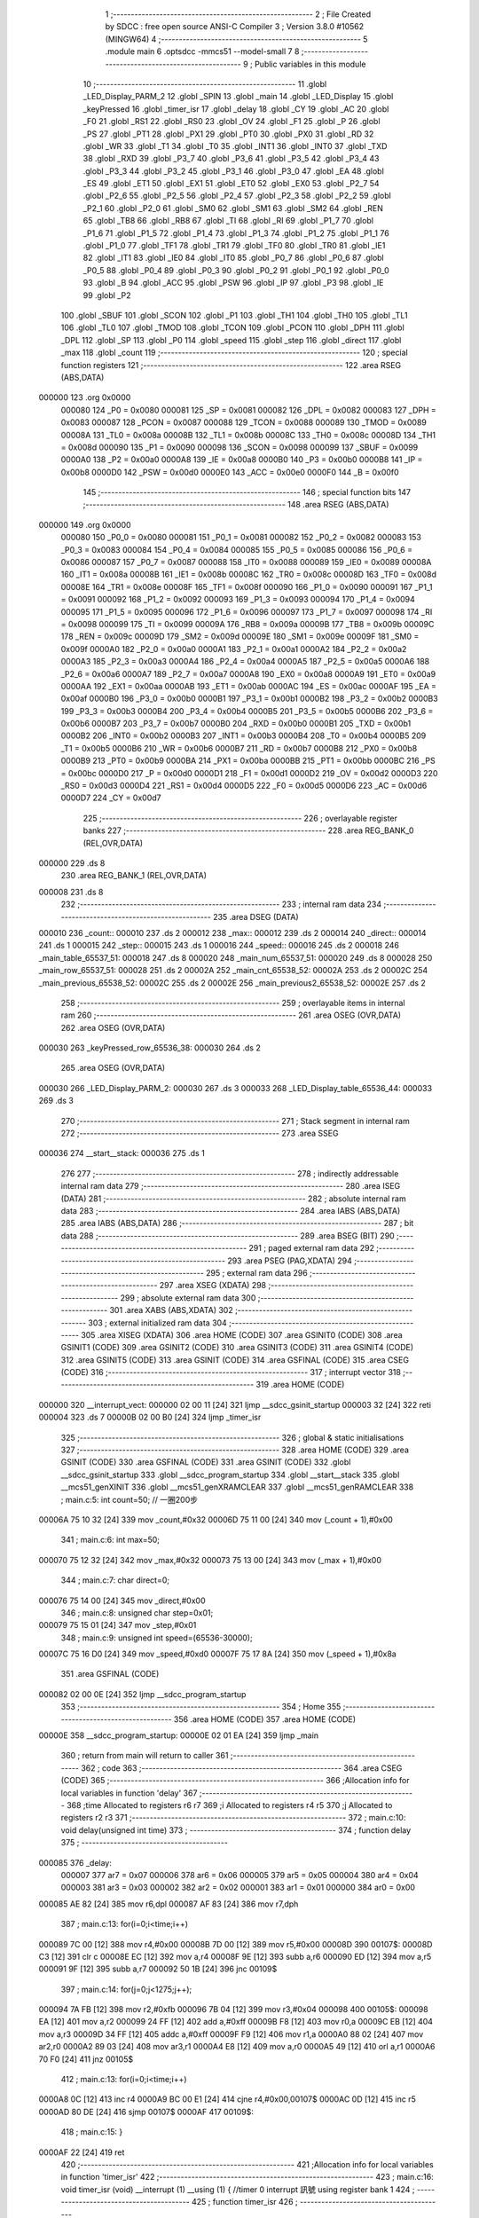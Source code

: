                                       1 ;--------------------------------------------------------
                                      2 ; File Created by SDCC : free open source ANSI-C Compiler
                                      3 ; Version 3.8.0 #10562 (MINGW64)
                                      4 ;--------------------------------------------------------
                                      5 	.module main
                                      6 	.optsdcc -mmcs51 --model-small
                                      7 	
                                      8 ;--------------------------------------------------------
                                      9 ; Public variables in this module
                                     10 ;--------------------------------------------------------
                                     11 	.globl _LED_Display_PARM_2
                                     12 	.globl _SPIN
                                     13 	.globl _main
                                     14 	.globl _LED_Display
                                     15 	.globl _keyPressed
                                     16 	.globl _timer_isr
                                     17 	.globl _delay
                                     18 	.globl _CY
                                     19 	.globl _AC
                                     20 	.globl _F0
                                     21 	.globl _RS1
                                     22 	.globl _RS0
                                     23 	.globl _OV
                                     24 	.globl _F1
                                     25 	.globl _P
                                     26 	.globl _PS
                                     27 	.globl _PT1
                                     28 	.globl _PX1
                                     29 	.globl _PT0
                                     30 	.globl _PX0
                                     31 	.globl _RD
                                     32 	.globl _WR
                                     33 	.globl _T1
                                     34 	.globl _T0
                                     35 	.globl _INT1
                                     36 	.globl _INT0
                                     37 	.globl _TXD
                                     38 	.globl _RXD
                                     39 	.globl _P3_7
                                     40 	.globl _P3_6
                                     41 	.globl _P3_5
                                     42 	.globl _P3_4
                                     43 	.globl _P3_3
                                     44 	.globl _P3_2
                                     45 	.globl _P3_1
                                     46 	.globl _P3_0
                                     47 	.globl _EA
                                     48 	.globl _ES
                                     49 	.globl _ET1
                                     50 	.globl _EX1
                                     51 	.globl _ET0
                                     52 	.globl _EX0
                                     53 	.globl _P2_7
                                     54 	.globl _P2_6
                                     55 	.globl _P2_5
                                     56 	.globl _P2_4
                                     57 	.globl _P2_3
                                     58 	.globl _P2_2
                                     59 	.globl _P2_1
                                     60 	.globl _P2_0
                                     61 	.globl _SM0
                                     62 	.globl _SM1
                                     63 	.globl _SM2
                                     64 	.globl _REN
                                     65 	.globl _TB8
                                     66 	.globl _RB8
                                     67 	.globl _TI
                                     68 	.globl _RI
                                     69 	.globl _P1_7
                                     70 	.globl _P1_6
                                     71 	.globl _P1_5
                                     72 	.globl _P1_4
                                     73 	.globl _P1_3
                                     74 	.globl _P1_2
                                     75 	.globl _P1_1
                                     76 	.globl _P1_0
                                     77 	.globl _TF1
                                     78 	.globl _TR1
                                     79 	.globl _TF0
                                     80 	.globl _TR0
                                     81 	.globl _IE1
                                     82 	.globl _IT1
                                     83 	.globl _IE0
                                     84 	.globl _IT0
                                     85 	.globl _P0_7
                                     86 	.globl _P0_6
                                     87 	.globl _P0_5
                                     88 	.globl _P0_4
                                     89 	.globl _P0_3
                                     90 	.globl _P0_2
                                     91 	.globl _P0_1
                                     92 	.globl _P0_0
                                     93 	.globl _B
                                     94 	.globl _ACC
                                     95 	.globl _PSW
                                     96 	.globl _IP
                                     97 	.globl _P3
                                     98 	.globl _IE
                                     99 	.globl _P2
                                    100 	.globl _SBUF
                                    101 	.globl _SCON
                                    102 	.globl _P1
                                    103 	.globl _TH1
                                    104 	.globl _TH0
                                    105 	.globl _TL1
                                    106 	.globl _TL0
                                    107 	.globl _TMOD
                                    108 	.globl _TCON
                                    109 	.globl _PCON
                                    110 	.globl _DPH
                                    111 	.globl _DPL
                                    112 	.globl _SP
                                    113 	.globl _P0
                                    114 	.globl _speed
                                    115 	.globl _step
                                    116 	.globl _direct
                                    117 	.globl _max
                                    118 	.globl _count
                                    119 ;--------------------------------------------------------
                                    120 ; special function registers
                                    121 ;--------------------------------------------------------
                                    122 	.area RSEG    (ABS,DATA)
      000000                        123 	.org 0x0000
                           000080   124 _P0	=	0x0080
                           000081   125 _SP	=	0x0081
                           000082   126 _DPL	=	0x0082
                           000083   127 _DPH	=	0x0083
                           000087   128 _PCON	=	0x0087
                           000088   129 _TCON	=	0x0088
                           000089   130 _TMOD	=	0x0089
                           00008A   131 _TL0	=	0x008a
                           00008B   132 _TL1	=	0x008b
                           00008C   133 _TH0	=	0x008c
                           00008D   134 _TH1	=	0x008d
                           000090   135 _P1	=	0x0090
                           000098   136 _SCON	=	0x0098
                           000099   137 _SBUF	=	0x0099
                           0000A0   138 _P2	=	0x00a0
                           0000A8   139 _IE	=	0x00a8
                           0000B0   140 _P3	=	0x00b0
                           0000B8   141 _IP	=	0x00b8
                           0000D0   142 _PSW	=	0x00d0
                           0000E0   143 _ACC	=	0x00e0
                           0000F0   144 _B	=	0x00f0
                                    145 ;--------------------------------------------------------
                                    146 ; special function bits
                                    147 ;--------------------------------------------------------
                                    148 	.area RSEG    (ABS,DATA)
      000000                        149 	.org 0x0000
                           000080   150 _P0_0	=	0x0080
                           000081   151 _P0_1	=	0x0081
                           000082   152 _P0_2	=	0x0082
                           000083   153 _P0_3	=	0x0083
                           000084   154 _P0_4	=	0x0084
                           000085   155 _P0_5	=	0x0085
                           000086   156 _P0_6	=	0x0086
                           000087   157 _P0_7	=	0x0087
                           000088   158 _IT0	=	0x0088
                           000089   159 _IE0	=	0x0089
                           00008A   160 _IT1	=	0x008a
                           00008B   161 _IE1	=	0x008b
                           00008C   162 _TR0	=	0x008c
                           00008D   163 _TF0	=	0x008d
                           00008E   164 _TR1	=	0x008e
                           00008F   165 _TF1	=	0x008f
                           000090   166 _P1_0	=	0x0090
                           000091   167 _P1_1	=	0x0091
                           000092   168 _P1_2	=	0x0092
                           000093   169 _P1_3	=	0x0093
                           000094   170 _P1_4	=	0x0094
                           000095   171 _P1_5	=	0x0095
                           000096   172 _P1_6	=	0x0096
                           000097   173 _P1_7	=	0x0097
                           000098   174 _RI	=	0x0098
                           000099   175 _TI	=	0x0099
                           00009A   176 _RB8	=	0x009a
                           00009B   177 _TB8	=	0x009b
                           00009C   178 _REN	=	0x009c
                           00009D   179 _SM2	=	0x009d
                           00009E   180 _SM1	=	0x009e
                           00009F   181 _SM0	=	0x009f
                           0000A0   182 _P2_0	=	0x00a0
                           0000A1   183 _P2_1	=	0x00a1
                           0000A2   184 _P2_2	=	0x00a2
                           0000A3   185 _P2_3	=	0x00a3
                           0000A4   186 _P2_4	=	0x00a4
                           0000A5   187 _P2_5	=	0x00a5
                           0000A6   188 _P2_6	=	0x00a6
                           0000A7   189 _P2_7	=	0x00a7
                           0000A8   190 _EX0	=	0x00a8
                           0000A9   191 _ET0	=	0x00a9
                           0000AA   192 _EX1	=	0x00aa
                           0000AB   193 _ET1	=	0x00ab
                           0000AC   194 _ES	=	0x00ac
                           0000AF   195 _EA	=	0x00af
                           0000B0   196 _P3_0	=	0x00b0
                           0000B1   197 _P3_1	=	0x00b1
                           0000B2   198 _P3_2	=	0x00b2
                           0000B3   199 _P3_3	=	0x00b3
                           0000B4   200 _P3_4	=	0x00b4
                           0000B5   201 _P3_5	=	0x00b5
                           0000B6   202 _P3_6	=	0x00b6
                           0000B7   203 _P3_7	=	0x00b7
                           0000B0   204 _RXD	=	0x00b0
                           0000B1   205 _TXD	=	0x00b1
                           0000B2   206 _INT0	=	0x00b2
                           0000B3   207 _INT1	=	0x00b3
                           0000B4   208 _T0	=	0x00b4
                           0000B5   209 _T1	=	0x00b5
                           0000B6   210 _WR	=	0x00b6
                           0000B7   211 _RD	=	0x00b7
                           0000B8   212 _PX0	=	0x00b8
                           0000B9   213 _PT0	=	0x00b9
                           0000BA   214 _PX1	=	0x00ba
                           0000BB   215 _PT1	=	0x00bb
                           0000BC   216 _PS	=	0x00bc
                           0000D0   217 _P	=	0x00d0
                           0000D1   218 _F1	=	0x00d1
                           0000D2   219 _OV	=	0x00d2
                           0000D3   220 _RS0	=	0x00d3
                           0000D4   221 _RS1	=	0x00d4
                           0000D5   222 _F0	=	0x00d5
                           0000D6   223 _AC	=	0x00d6
                           0000D7   224 _CY	=	0x00d7
                                    225 ;--------------------------------------------------------
                                    226 ; overlayable register banks
                                    227 ;--------------------------------------------------------
                                    228 	.area REG_BANK_0	(REL,OVR,DATA)
      000000                        229 	.ds 8
                                    230 	.area REG_BANK_1	(REL,OVR,DATA)
      000008                        231 	.ds 8
                                    232 ;--------------------------------------------------------
                                    233 ; internal ram data
                                    234 ;--------------------------------------------------------
                                    235 	.area DSEG    (DATA)
      000010                        236 _count::
      000010                        237 	.ds 2
      000012                        238 _max::
      000012                        239 	.ds 2
      000014                        240 _direct::
      000014                        241 	.ds 1
      000015                        242 _step::
      000015                        243 	.ds 1
      000016                        244 _speed::
      000016                        245 	.ds 2
      000018                        246 _main_table_65537_51:
      000018                        247 	.ds 8
      000020                        248 _main_num_65537_51:
      000020                        249 	.ds 8
      000028                        250 _main_row_65537_51:
      000028                        251 	.ds 2
      00002A                        252 _main_cnt_65538_52:
      00002A                        253 	.ds 2
      00002C                        254 _main_previous_65538_52:
      00002C                        255 	.ds 2
      00002E                        256 _main_previous2_65538_52:
      00002E                        257 	.ds 2
                                    258 ;--------------------------------------------------------
                                    259 ; overlayable items in internal ram 
                                    260 ;--------------------------------------------------------
                                    261 	.area	OSEG    (OVR,DATA)
                                    262 	.area	OSEG    (OVR,DATA)
      000030                        263 _keyPressed_row_65536_38:
      000030                        264 	.ds 2
                                    265 	.area	OSEG    (OVR,DATA)
      000030                        266 _LED_Display_PARM_2:
      000030                        267 	.ds 3
      000033                        268 _LED_Display_table_65536_44:
      000033                        269 	.ds 3
                                    270 ;--------------------------------------------------------
                                    271 ; Stack segment in internal ram 
                                    272 ;--------------------------------------------------------
                                    273 	.area	SSEG
      000036                        274 __start__stack:
      000036                        275 	.ds	1
                                    276 
                                    277 ;--------------------------------------------------------
                                    278 ; indirectly addressable internal ram data
                                    279 ;--------------------------------------------------------
                                    280 	.area ISEG    (DATA)
                                    281 ;--------------------------------------------------------
                                    282 ; absolute internal ram data
                                    283 ;--------------------------------------------------------
                                    284 	.area IABS    (ABS,DATA)
                                    285 	.area IABS    (ABS,DATA)
                                    286 ;--------------------------------------------------------
                                    287 ; bit data
                                    288 ;--------------------------------------------------------
                                    289 	.area BSEG    (BIT)
                                    290 ;--------------------------------------------------------
                                    291 ; paged external ram data
                                    292 ;--------------------------------------------------------
                                    293 	.area PSEG    (PAG,XDATA)
                                    294 ;--------------------------------------------------------
                                    295 ; external ram data
                                    296 ;--------------------------------------------------------
                                    297 	.area XSEG    (XDATA)
                                    298 ;--------------------------------------------------------
                                    299 ; absolute external ram data
                                    300 ;--------------------------------------------------------
                                    301 	.area XABS    (ABS,XDATA)
                                    302 ;--------------------------------------------------------
                                    303 ; external initialized ram data
                                    304 ;--------------------------------------------------------
                                    305 	.area XISEG   (XDATA)
                                    306 	.area HOME    (CODE)
                                    307 	.area GSINIT0 (CODE)
                                    308 	.area GSINIT1 (CODE)
                                    309 	.area GSINIT2 (CODE)
                                    310 	.area GSINIT3 (CODE)
                                    311 	.area GSINIT4 (CODE)
                                    312 	.area GSINIT5 (CODE)
                                    313 	.area GSINIT  (CODE)
                                    314 	.area GSFINAL (CODE)
                                    315 	.area CSEG    (CODE)
                                    316 ;--------------------------------------------------------
                                    317 ; interrupt vector 
                                    318 ;--------------------------------------------------------
                                    319 	.area HOME    (CODE)
      000000                        320 __interrupt_vect:
      000000 02 00 11         [24]  321 	ljmp	__sdcc_gsinit_startup
      000003 32               [24]  322 	reti
      000004                        323 	.ds	7
      00000B 02 00 B0         [24]  324 	ljmp	_timer_isr
                                    325 ;--------------------------------------------------------
                                    326 ; global & static initialisations
                                    327 ;--------------------------------------------------------
                                    328 	.area HOME    (CODE)
                                    329 	.area GSINIT  (CODE)
                                    330 	.area GSFINAL (CODE)
                                    331 	.area GSINIT  (CODE)
                                    332 	.globl __sdcc_gsinit_startup
                                    333 	.globl __sdcc_program_startup
                                    334 	.globl __start__stack
                                    335 	.globl __mcs51_genXINIT
                                    336 	.globl __mcs51_genXRAMCLEAR
                                    337 	.globl __mcs51_genRAMCLEAR
                                    338 ;	main.c:5: int count=50; // 一圈200步
      00006A 75 10 32         [24]  339 	mov	_count,#0x32
      00006D 75 11 00         [24]  340 	mov	(_count + 1),#0x00
                                    341 ;	main.c:6: int max=50;
      000070 75 12 32         [24]  342 	mov	_max,#0x32
      000073 75 13 00         [24]  343 	mov	(_max + 1),#0x00
                                    344 ;	main.c:7: char direct=0; 
      000076 75 14 00         [24]  345 	mov	_direct,#0x00
                                    346 ;	main.c:8: unsigned char step=0x01; 
      000079 75 15 01         [24]  347 	mov	_step,#0x01
                                    348 ;	main.c:9: unsigned int speed=(65536-30000);
      00007C 75 16 D0         [24]  349 	mov	_speed,#0xd0
      00007F 75 17 8A         [24]  350 	mov	(_speed + 1),#0x8a
                                    351 	.area GSFINAL (CODE)
      000082 02 00 0E         [24]  352 	ljmp	__sdcc_program_startup
                                    353 ;--------------------------------------------------------
                                    354 ; Home
                                    355 ;--------------------------------------------------------
                                    356 	.area HOME    (CODE)
                                    357 	.area HOME    (CODE)
      00000E                        358 __sdcc_program_startup:
      00000E 02 01 EA         [24]  359 	ljmp	_main
                                    360 ;	return from main will return to caller
                                    361 ;--------------------------------------------------------
                                    362 ; code
                                    363 ;--------------------------------------------------------
                                    364 	.area CSEG    (CODE)
                                    365 ;------------------------------------------------------------
                                    366 ;Allocation info for local variables in function 'delay'
                                    367 ;------------------------------------------------------------
                                    368 ;time                      Allocated to registers r6 r7 
                                    369 ;i                         Allocated to registers r4 r5 
                                    370 ;j                         Allocated to registers r2 r3 
                                    371 ;------------------------------------------------------------
                                    372 ;	main.c:10: void delay(unsigned int time)
                                    373 ;	-----------------------------------------
                                    374 ;	 function delay
                                    375 ;	-----------------------------------------
      000085                        376 _delay:
                           000007   377 	ar7 = 0x07
                           000006   378 	ar6 = 0x06
                           000005   379 	ar5 = 0x05
                           000004   380 	ar4 = 0x04
                           000003   381 	ar3 = 0x03
                           000002   382 	ar2 = 0x02
                           000001   383 	ar1 = 0x01
                           000000   384 	ar0 = 0x00
      000085 AE 82            [24]  385 	mov	r6,dpl
      000087 AF 83            [24]  386 	mov	r7,dph
                                    387 ;	main.c:13: for(i=0;i<time;i++)    
      000089 7C 00            [12]  388 	mov	r4,#0x00
      00008B 7D 00            [12]  389 	mov	r5,#0x00
      00008D                        390 00107$:
      00008D C3               [12]  391 	clr	c
      00008E EC               [12]  392 	mov	a,r4
      00008F 9E               [12]  393 	subb	a,r6
      000090 ED               [12]  394 	mov	a,r5
      000091 9F               [12]  395 	subb	a,r7
      000092 50 1B            [24]  396 	jnc	00109$
                                    397 ;	main.c:14: for(j=0;j<1275;j++);
      000094 7A FB            [12]  398 	mov	r2,#0xfb
      000096 7B 04            [12]  399 	mov	r3,#0x04
      000098                        400 00105$:
      000098 EA               [12]  401 	mov	a,r2
      000099 24 FF            [12]  402 	add	a,#0xff
      00009B F8               [12]  403 	mov	r0,a
      00009C EB               [12]  404 	mov	a,r3
      00009D 34 FF            [12]  405 	addc	a,#0xff
      00009F F9               [12]  406 	mov	r1,a
      0000A0 88 02            [24]  407 	mov	ar2,r0
      0000A2 89 03            [24]  408 	mov	ar3,r1
      0000A4 E8               [12]  409 	mov	a,r0
      0000A5 49               [12]  410 	orl	a,r1
      0000A6 70 F0            [24]  411 	jnz	00105$
                                    412 ;	main.c:13: for(i=0;i<time;i++)    
      0000A8 0C               [12]  413 	inc	r4
      0000A9 BC 00 E1         [24]  414 	cjne	r4,#0x00,00107$
      0000AC 0D               [12]  415 	inc	r5
      0000AD 80 DE            [24]  416 	sjmp	00107$
      0000AF                        417 00109$:
                                    418 ;	main.c:15: }
      0000AF 22               [24]  419 	ret
                                    420 ;------------------------------------------------------------
                                    421 ;Allocation info for local variables in function 'timer_isr'
                                    422 ;------------------------------------------------------------
                                    423 ;	main.c:16: void timer_isr (void) __interrupt (1) __using (1) {	//timer 0 interrupt 訊號		using register bank 1
                                    424 ;	-----------------------------------------
                                    425 ;	 function timer_isr
                                    426 ;	-----------------------------------------
      0000B0                        427 _timer_isr:
                           00000F   428 	ar7 = 0x0f
                           00000E   429 	ar6 = 0x0e
                           00000D   430 	ar5 = 0x0d
                           00000C   431 	ar4 = 0x0c
                           00000B   432 	ar3 = 0x0b
                           00000A   433 	ar2 = 0x0a
                           000009   434 	ar1 = 0x09
                           000008   435 	ar0 = 0x08
      0000B0 C0 E0            [24]  436 	push	acc
      0000B2 C0 F0            [24]  437 	push	b
      0000B4 C0 D0            [24]  438 	push	psw
      0000B6 75 D0 08         [24]  439 	mov	psw,#0x08
                                    440 ;	main.c:17: TH0=speed/256; 
      0000B9 AE 17            [24]  441 	mov	r6,(_speed + 1)
      0000BB 8E 8C            [24]  442 	mov	_TH0,r6
                                    443 ;	main.c:18: TL0=speed%16; 
      0000BD 74 0F            [12]  444 	mov	a,#0x0f
      0000BF 55 16            [12]  445 	anl	a,_speed
      0000C1 FE               [12]  446 	mov	r6,a
      0000C2 7F 00            [12]  447 	mov	r7,#0x00
      0000C4 8E 8A            [24]  448 	mov	_TL0,r6
                                    449 ;	main.c:20: if(direct==0) { 
      0000C6 E5 14            [12]  450 	mov	a,_direct
      0000C8 70 14            [24]  451 	jnz	00106$
                                    452 ;	main.c:21: step>>=1; 
      0000CA E5 15            [12]  453 	mov	a,_step
      0000CC C3               [12]  454 	clr	c
      0000CD 13               [12]  455 	rrc	a
                                    456 ;	main.c:22: if(step==0x00) step=0x08;
      0000CE F5 15            [12]  457 	mov	_step,a
      0000D0 70 03            [24]  458 	jnz	00102$
      0000D2 75 15 08         [24]  459 	mov	_step,#0x08
      0000D5                        460 00102$:
                                    461 ;	main.c:23: P0&=0xf0; 
      0000D5 53 80 F0         [24]  462 	anl	_P0,#0xf0
                                    463 ;	main.c:24: P0|=step; 
      0000D8 E5 15            [12]  464 	mov	a,_step
      0000DA 42 80            [12]  465 	orl	_P0,a
      0000DC 80 16            [24]  466 	sjmp	00107$
      0000DE                        467 00106$:
                                    468 ;	main.c:27: step<<=1; 
      0000DE E5 15            [12]  469 	mov	a,_step
      0000E0 FF               [12]  470 	mov	r7,a
      0000E1 25 E0            [12]  471 	add	a,acc
      0000E3 F5 15            [12]  472 	mov	_step,a
                                    473 ;	main.c:28: if(step==0x10) 
      0000E5 74 10            [12]  474 	mov	a,#0x10
      0000E7 B5 15 03         [24]  475 	cjne	a,_step,00104$
                                    476 ;	main.c:29: step=0x01;
      0000EA 75 15 01         [24]  477 	mov	_step,#0x01
      0000ED                        478 00104$:
                                    479 ;	main.c:30: P0&=0xf0; 
      0000ED 53 80 F0         [24]  480 	anl	_P0,#0xf0
                                    481 ;	main.c:31: P0|=step; 
      0000F0 E5 15            [12]  482 	mov	a,_step
      0000F2 42 80            [12]  483 	orl	_P0,a
      0000F4                        484 00107$:
                                    485 ;	main.c:33: if(--count<=0){
      0000F4 15 10            [12]  486 	dec	_count
      0000F6 74 FF            [12]  487 	mov	a,#0xff
      0000F8 B5 10 02         [24]  488 	cjne	a,_count,00132$
      0000FB 15 11            [12]  489 	dec	(_count + 1)
      0000FD                        490 00132$:
      0000FD C3               [12]  491 	clr	c
      0000FE E4               [12]  492 	clr	a
      0000FF 95 10            [12]  493 	subb	a,_count
      000101 74 80            [12]  494 	mov	a,#(0x00 ^ 0x80)
      000103 85 11 F0         [24]  495 	mov	b,(_count + 1)
      000106 63 F0 80         [24]  496 	xrl	b,#0x80
      000109 95 F0            [12]  497 	subb	a,b
      00010B 40 02            [24]  498 	jc	00110$
                                    499 ;	main.c:34: TR0=0;
                                    500 ;	assignBit
      00010D C2 8C            [12]  501 	clr	_TR0
      00010F                        502 00110$:
                                    503 ;	main.c:36: }
      00010F D0 D0            [24]  504 	pop	psw
      000111 D0 F0            [24]  505 	pop	b
      000113 D0 E0            [24]  506 	pop	acc
      000115 32               [24]  507 	reti
                                    508 ;	eliminated unneeded push/pop dpl
                                    509 ;	eliminated unneeded push/pop dph
                                    510 ;------------------------------------------------------------
                                    511 ;Allocation info for local variables in function 'keyPressed'
                                    512 ;------------------------------------------------------------
                                    513 ;row                       Allocated with name '_keyPressed_row_65536_38'
                                    514 ;c                         Allocated to registers r4 r5 
                                    515 ;col                       Allocated to registers r2 r3 
                                    516 ;magic                     Allocated to registers r7 r6 
                                    517 ;------------------------------------------------------------
                                    518 ;	main.c:38: short keyPressed(short row) {
                                    519 ;	-----------------------------------------
                                    520 ;	 function keyPressed
                                    521 ;	-----------------------------------------
      000116                        522 _keyPressed:
                           000007   523 	ar7 = 0x07
                           000006   524 	ar6 = 0x06
                           000005   525 	ar5 = 0x05
                           000004   526 	ar4 = 0x04
                           000003   527 	ar3 = 0x03
                           000002   528 	ar2 = 0x02
                           000001   529 	ar1 = 0x01
                           000000   530 	ar0 = 0x00
      000116 85 82 30         [24]  531 	mov	_keyPressed_row_65536_38,dpl
      000119 85 83 31         [24]  532 	mov	(_keyPressed_row_65536_38 + 1),dph
                                    533 ;	main.c:39: if((P2 & 0b11110000) != 0b11110000){	//if 按下按鈕
      00011C AC A0            [24]  534 	mov	r4,_P2
      00011E 53 04 F0         [24]  535 	anl	ar4,#0xf0
      000121 7D 00            [12]  536 	mov	r5,#0x00
      000123 BC F0 05         [24]  537 	cjne	r4,#0xf0,00127$
      000126 BD 00 02         [24]  538 	cjne	r5,#0x00,00127$
      000129 80 55            [24]  539 	sjmp	00105$
      00012B                        540 00127$:
                                    541 ;	main.c:40: for (short c = 1, col = 0; col < 4; c *= 2, col++) {
      00012B 7C 01            [12]  542 	mov	r4,#0x01
      00012D 7D 00            [12]  543 	mov	r5,#0x00
      00012F 7A 00            [12]  544 	mov	r2,#0x00
      000131 7B 00            [12]  545 	mov	r3,#0x00
      000133 78 00            [12]  546 	mov	r0,#0x00
      000135 79 00            [12]  547 	mov	r1,#0x00
      000137                        548 00107$:
      000137 C3               [12]  549 	clr	c
      000138 E8               [12]  550 	mov	a,r0
      000139 94 04            [12]  551 	subb	a,#0x04
      00013B E9               [12]  552 	mov	a,r1
      00013C 64 80            [12]  553 	xrl	a,#0x80
      00013E 94 80            [12]  554 	subb	a,#0x80
      000140 50 3E            [24]  555 	jnc	00105$
                                    556 ;	main.c:42: `			short magic = ((P2 >> 4) ^ 0b11111111) & 0b00001111;
      000142 E5 A0            [12]  557 	mov	a,_P2
      000144 C4               [12]  558 	swap	a
      000145 54 0F            [12]  559 	anl	a,#0x0f
      000147 FF               [12]  560 	mov	r7,a
      000148 63 07 FF         [24]  561 	xrl	ar7,#0xff
      00014B 53 07 0F         [24]  562 	anl	ar7,#0x0f
      00014E 7E 00            [12]  563 	mov	r6,#0x00
                                    564 ;	main.c:43: if (magic == c) {
      000150 EF               [12]  565 	mov	a,r7
      000151 B5 04 1B         [24]  566 	cjne	a,ar4,00108$
      000154 EE               [12]  567 	mov	a,r6
      000155 B5 05 17         [24]  568 	cjne	a,ar5,00108$
                                    569 ;	main.c:44: return col * 4 + row;
      000158 EA               [12]  570 	mov	a,r2
      000159 2A               [12]  571 	add	a,r2
      00015A FE               [12]  572 	mov	r6,a
      00015B EB               [12]  573 	mov	a,r3
      00015C 33               [12]  574 	rlc	a
      00015D FF               [12]  575 	mov	r7,a
      00015E EE               [12]  576 	mov	a,r6
      00015F 2E               [12]  577 	add	a,r6
      000160 FE               [12]  578 	mov	r6,a
      000161 EF               [12]  579 	mov	a,r7
      000162 33               [12]  580 	rlc	a
      000163 FF               [12]  581 	mov	r7,a
      000164 E5 30            [12]  582 	mov	a,_keyPressed_row_65536_38
      000166 2E               [12]  583 	add	a,r6
      000167 F5 82            [12]  584 	mov	dpl,a
      000169 E5 31            [12]  585 	mov	a,(_keyPressed_row_65536_38 + 1)
      00016B 3F               [12]  586 	addc	a,r7
      00016C F5 83            [12]  587 	mov	dph,a
      00016E 22               [24]  588 	ret
      00016F                        589 00108$:
                                    590 ;	main.c:40: for (short c = 1, col = 0; col < 4; c *= 2, col++) {
      00016F EC               [12]  591 	mov	a,r4
      000170 2C               [12]  592 	add	a,r4
      000171 FC               [12]  593 	mov	r4,a
      000172 ED               [12]  594 	mov	a,r5
      000173 33               [12]  595 	rlc	a
      000174 FD               [12]  596 	mov	r5,a
      000175 08               [12]  597 	inc	r0
      000176 B8 00 01         [24]  598 	cjne	r0,#0x00,00131$
      000179 09               [12]  599 	inc	r1
      00017A                        600 00131$:
      00017A 88 02            [24]  601 	mov	ar2,r0
      00017C 89 03            [24]  602 	mov	ar3,r1
      00017E 80 B7            [24]  603 	sjmp	00107$
      000180                        604 00105$:
                                    605 ;	main.c:48: return -1;	//沒按 return -1
      000180 90 FF FF         [24]  606 	mov	dptr,#0xffff
                                    607 ;	main.c:49: }
      000183 22               [24]  608 	ret
                                    609 ;------------------------------------------------------------
                                    610 ;Allocation info for local variables in function 'LED_Display'
                                    611 ;------------------------------------------------------------
                                    612 ;num                       Allocated with name '_LED_Display_PARM_2'
                                    613 ;table                     Allocated with name '_LED_Display_table_65536_44'
                                    614 ;i                         Allocated to registers r3 r4 
                                    615 ;j                         Allocated to registers r6 r7 
                                    616 ;------------------------------------------------------------
                                    617 ;	main.c:50: void LED_Display(short table[], short num[]) {
                                    618 ;	-----------------------------------------
                                    619 ;	 function LED_Display
                                    620 ;	-----------------------------------------
      000184                        621 _LED_Display:
      000184 85 82 33         [24]  622 	mov	_LED_Display_table_65536_44,dpl
      000187 85 83 34         [24]  623 	mov	(_LED_Display_table_65536_44 + 1),dph
      00018A 85 F0 35         [24]  624 	mov	(_LED_Display_table_65536_44 + 2),b
                                    625 ;	main.c:51: for(short i = 0; i < 4; i++) {
      00018D 7B 00            [12]  626 	mov	r3,#0x00
      00018F 7C 00            [12]  627 	mov	r4,#0x00
      000191                        628 00107$:
      000191 C3               [12]  629 	clr	c
      000192 EB               [12]  630 	mov	a,r3
      000193 94 04            [12]  631 	subb	a,#0x04
      000195 EC               [12]  632 	mov	a,r4
      000196 64 80            [12]  633 	xrl	a,#0x80
      000198 94 80            [12]  634 	subb	a,#0x80
      00019A 50 4D            [24]  635 	jnc	00109$
                                    636 ;	main.c:52: P1  = table[i] + num[i];
      00019C EB               [12]  637 	mov	a,r3
      00019D 2B               [12]  638 	add	a,r3
      00019E F9               [12]  639 	mov	r1,a
      00019F EC               [12]  640 	mov	a,r4
      0001A0 33               [12]  641 	rlc	a
      0001A1 FA               [12]  642 	mov	r2,a
      0001A2 E9               [12]  643 	mov	a,r1
      0001A3 25 33            [12]  644 	add	a,_LED_Display_table_65536_44
      0001A5 F8               [12]  645 	mov	r0,a
      0001A6 EA               [12]  646 	mov	a,r2
      0001A7 35 34            [12]  647 	addc	a,(_LED_Display_table_65536_44 + 1)
      0001A9 FE               [12]  648 	mov	r6,a
      0001AA AF 35            [24]  649 	mov	r7,(_LED_Display_table_65536_44 + 2)
      0001AC 88 82            [24]  650 	mov	dpl,r0
      0001AE 8E 83            [24]  651 	mov	dph,r6
      0001B0 8F F0            [24]  652 	mov	b,r7
      0001B2 12 06 35         [24]  653 	lcall	__gptrget
      0001B5 F8               [12]  654 	mov	r0,a
      0001B6 E9               [12]  655 	mov	a,r1
      0001B7 25 30            [12]  656 	add	a,_LED_Display_PARM_2
      0001B9 F9               [12]  657 	mov	r1,a
      0001BA EA               [12]  658 	mov	a,r2
      0001BB 35 31            [12]  659 	addc	a,(_LED_Display_PARM_2 + 1)
      0001BD FA               [12]  660 	mov	r2,a
      0001BE AF 32            [24]  661 	mov	r7,(_LED_Display_PARM_2 + 2)
      0001C0 89 82            [24]  662 	mov	dpl,r1
      0001C2 8A 83            [24]  663 	mov	dph,r2
      0001C4 8F F0            [24]  664 	mov	b,r7
      0001C6 12 06 35         [24]  665 	lcall	__gptrget
      0001C9 28               [12]  666 	add	a,r0
      0001CA F5 90            [12]  667 	mov	_P1,a
                                    668 ;	main.c:53: for(int j = 0; j < 1000; j++){}
      0001CC 7E 00            [12]  669 	mov	r6,#0x00
      0001CE 7F 00            [12]  670 	mov	r7,#0x00
      0001D0                        671 00104$:
      0001D0 C3               [12]  672 	clr	c
      0001D1 EE               [12]  673 	mov	a,r6
      0001D2 94 E8            [12]  674 	subb	a,#0xe8
      0001D4 EF               [12]  675 	mov	a,r7
      0001D5 64 80            [12]  676 	xrl	a,#0x80
      0001D7 94 83            [12]  677 	subb	a,#0x83
      0001D9 50 07            [24]  678 	jnc	00108$
      0001DB 0E               [12]  679 	inc	r6
      0001DC BE 00 F1         [24]  680 	cjne	r6,#0x00,00104$
      0001DF 0F               [12]  681 	inc	r7
      0001E0 80 EE            [24]  682 	sjmp	00104$
      0001E2                        683 00108$:
                                    684 ;	main.c:51: for(short i = 0; i < 4; i++) {
      0001E2 0B               [12]  685 	inc	r3
      0001E3 BB 00 AB         [24]  686 	cjne	r3,#0x00,00107$
      0001E6 0C               [12]  687 	inc	r4
      0001E7 80 A8            [24]  688 	sjmp	00107$
      0001E9                        689 00109$:
                                    690 ;	main.c:55: }
      0001E9 22               [24]  691 	ret
                                    692 ;------------------------------------------------------------
                                    693 ;Allocation info for local variables in function 'main'
                                    694 ;------------------------------------------------------------
                                    695 ;table                     Allocated with name '_main_table_65537_51'
                                    696 ;num                       Allocated with name '_main_num_65537_51'
                                    697 ;row                       Allocated with name '_main_row_65537_51'
                                    698 ;cnt                       Allocated with name '_main_cnt_65538_52'
                                    699 ;previous                  Allocated with name '_main_previous_65538_52'
                                    700 ;previous2                 Allocated with name '_main_previous2_65538_52'
                                    701 ;key                       Allocated to registers r2 r3 
                                    702 ;------------------------------------------------------------
                                    703 ;	main.c:57: int main(){
                                    704 ;	-----------------------------------------
                                    705 ;	 function main
                                    706 ;	-----------------------------------------
      0001EA                        707 _main:
                                    708 ;	main.c:58: IE=0x82;
      0001EA 75 A8 82         [24]  709 	mov	_IE,#0x82
                                    710 ;	main.c:59: TMOD=0x01;
      0001ED 75 89 01         [24]  711 	mov	_TMOD,#0x01
                                    712 ;	main.c:60: TH0=speed/256;
      0001F0 AE 17            [24]  713 	mov	r6,(_speed + 1)
      0001F2 8E 8C            [24]  714 	mov	_TH0,r6
                                    715 ;	main.c:61: TL0=speed%16;
      0001F4 74 0F            [12]  716 	mov	a,#0x0f
      0001F6 55 16            [12]  717 	anl	a,_speed
      0001F8 FE               [12]  718 	mov	r6,a
      0001F9 7F 00            [12]  719 	mov	r7,#0x00
      0001FB 8E 8A            [24]  720 	mov	_TL0,r6
                                    721 ;	main.c:63: short table[4] = {0x70, 0xb0, 0xd0, 0xe0};
      0001FD 75 18 70         [24]  722 	mov	(_main_table_65537_51 + 0),#0x70
                                    723 ;	1-genFromRTrack replaced	mov	(_main_table_65537_51 + 1),#0x00
      000200 8F 19            [24]  724 	mov	(_main_table_65537_51 + 1),r7
      000202 75 1A B0         [24]  725 	mov	((_main_table_65537_51 + 0x0002) + 0),#0xb0
                                    726 ;	1-genFromRTrack replaced	mov	((_main_table_65537_51 + 0x0002) + 1),#0x00
      000205 8F 1B            [24]  727 	mov	((_main_table_65537_51 + 0x0002) + 1),r7
      000207 75 1C D0         [24]  728 	mov	((_main_table_65537_51 + 0x0004) + 0),#0xd0
                                    729 ;	1-genFromRTrack replaced	mov	((_main_table_65537_51 + 0x0004) + 1),#0x00
      00020A 8F 1D            [24]  730 	mov	((_main_table_65537_51 + 0x0004) + 1),r7
      00020C 75 1E E0         [24]  731 	mov	((_main_table_65537_51 + 0x0006) + 0),#0xe0
                                    732 ;	1-genFromRTrack replaced	mov	((_main_table_65537_51 + 0x0006) + 1),#0x00
      00020F 8F 1F            [24]  733 	mov	((_main_table_65537_51 + 0x0006) + 1),r7
                                    734 ;	main.c:64: int num[4] = {0,0,0,0};
      000211 E4               [12]  735 	clr	a
      000212 F5 20            [12]  736 	mov	(_main_num_65537_51 + 0),a
      000214 F5 21            [12]  737 	mov	(_main_num_65537_51 + 1),a
      000216 F5 22            [12]  738 	mov	((_main_num_65537_51 + 0x0002) + 0),a
      000218 F5 23            [12]  739 	mov	((_main_num_65537_51 + 0x0002) + 1),a
      00021A F5 24            [12]  740 	mov	((_main_num_65537_51 + 0x0004) + 0),a
      00021C F5 25            [12]  741 	mov	((_main_num_65537_51 + 0x0004) + 1),a
      00021E F5 26            [12]  742 	mov	((_main_num_65537_51 + 0x0006) + 0),a
      000220 F5 27            [12]  743 	mov	((_main_num_65537_51 + 0x0006) + 1),a
                                    744 ;	main.c:65: short row = 0;
      000222 F5 28            [12]  745 	mov	_main_row_65537_51,a
      000224 F5 29            [12]  746 	mov	(_main_row_65537_51 + 1),a
                                    747 ;	main.c:66: P2=0b11111110;
      000226 75 A0 FE         [24]  748 	mov	_P2,#0xfe
                                    749 ;	main.c:67: short cnt = 1;
      000229 75 2A 01         [24]  750 	mov	_main_cnt_65538_52,#0x01
                                    751 ;	1-genFromRTrack replaced	mov	(_main_cnt_65538_52 + 1),#0x00
      00022C F5 2B            [12]  752 	mov	(_main_cnt_65538_52 + 1),a
                                    753 ;	main.c:69: short previous = -1;
      00022E 75 2C FF         [24]  754 	mov	_main_previous_65538_52,#0xff
      000231 75 2D FF         [24]  755 	mov	(_main_previous_65538_52 + 1),#0xff
                                    756 ;	main.c:70: short previous2=-1;
      000234 75 2E FF         [24]  757 	mov	_main_previous2_65538_52,#0xff
      000237 75 2F FF         [24]  758 	mov	(_main_previous2_65538_52 + 1),#0xff
                                    759 ;	main.c:71: while (1) {
      00023A                        760 00115$:
                                    761 ;	main.c:72: P2    =cnt^0b11111111;
      00023A 74 FF            [12]  762 	mov	a,#0xff
      00023C 65 2A            [12]  763 	xrl	a,_main_cnt_65538_52
      00023E FA               [12]  764 	mov	r2,a
      00023F 8A A0            [24]  765 	mov	_P2,r2
                                    766 ;	main.c:73: cnt *=2; //shift
      000241 E5 2A            [12]  767 	mov	a,_main_cnt_65538_52
      000243 25 2A            [12]  768 	add	a,_main_cnt_65538_52
      000245 F5 2A            [12]  769 	mov	_main_cnt_65538_52,a
      000247 E5 2B            [12]  770 	mov	a,(_main_cnt_65538_52 + 1)
      000249 33               [12]  771 	rlc	a
      00024A F5 2B            [12]  772 	mov	(_main_cnt_65538_52 + 1),a
                                    773 ;	main.c:74: short key = keyPressed(row);
      00024C 85 28 82         [24]  774 	mov	dpl,_main_row_65537_51
      00024F 85 29 83         [24]  775 	mov	dph,(_main_row_65537_51 + 1)
      000252 12 01 16         [24]  776 	lcall	_keyPressed
      000255 AA 82            [24]  777 	mov	r2,dpl
      000257 AB 83            [24]  778 	mov	r3,dph
                                    779 ;	main.c:75: if (key != -1 && key != previous && key!=10 && key!=11) {	//有按且不等於上一按 => 處理debounce
      000259 BA FF 05         [24]  780 	cjne	r2,#0xff,00155$
      00025C BB FF 02         [24]  781 	cjne	r3,#0xff,00155$
      00025F 80 3E            [24]  782 	sjmp	00102$
      000261                        783 00155$:
      000261 EA               [12]  784 	mov	a,r2
      000262 B5 2C 06         [24]  785 	cjne	a,_main_previous_65538_52,00156$
      000265 EB               [12]  786 	mov	a,r3
      000266 B5 2D 02         [24]  787 	cjne	a,(_main_previous_65538_52 + 1),00156$
      000269 80 34            [24]  788 	sjmp	00102$
      00026B                        789 00156$:
      00026B BA 0A 05         [24]  790 	cjne	r2,#0x0a,00157$
      00026E BB 00 02         [24]  791 	cjne	r3,#0x00,00157$
      000271 80 2C            [24]  792 	sjmp	00102$
      000273                        793 00157$:
      000273 BA 0B 05         [24]  794 	cjne	r2,#0x0b,00158$
      000276 BB 00 02         [24]  795 	cjne	r3,#0x00,00158$
      000279 80 24            [24]  796 	sjmp	00102$
      00027B                        797 00158$:
                                    798 ;	main.c:76: previous = key;
      00027B 8A 2C            [24]  799 	mov	_main_previous_65538_52,r2
      00027D 8B 2D            [24]  800 	mov	(_main_previous_65538_52 + 1),r3
                                    801 ;	main.c:77: previous2=key;
      00027F 8A 2E            [24]  802 	mov	_main_previous2_65538_52,r2
      000281 8B 2F            [24]  803 	mov	(_main_previous2_65538_52 + 1),r3
                                    804 ;	main.c:78: num[0] =num[1];
      000283 AE 22            [24]  805 	mov	r6,((_main_num_65537_51 + 0x0002) + 0)
      000285 AF 23            [24]  806 	mov	r7,((_main_num_65537_51 + 0x0002) + 1)
      000287 8E 20            [24]  807 	mov	(_main_num_65537_51 + 0),r6
      000289 8F 21            [24]  808 	mov	(_main_num_65537_51 + 1),r7
                                    809 ;	main.c:79: num[1] =num[2];
      00028B AE 24            [24]  810 	mov	r6,((_main_num_65537_51 + 0x0004) + 0)
      00028D AF 25            [24]  811 	mov	r7,((_main_num_65537_51 + 0x0004) + 1)
      00028F 8E 22            [24]  812 	mov	((_main_num_65537_51 + 0x0002) + 0),r6
      000291 8F 23            [24]  813 	mov	((_main_num_65537_51 + 0x0002) + 1),r7
                                    814 ;	main.c:80: num[2] =num[3];			
      000293 AE 26            [24]  815 	mov	r6,((_main_num_65537_51 + 0x0006) + 0)
      000295 AF 27            [24]  816 	mov	r7,((_main_num_65537_51 + 0x0006) + 1)
      000297 8E 24            [24]  817 	mov	((_main_num_65537_51 + 0x0004) + 0),r6
      000299 8F 25            [24]  818 	mov	((_main_num_65537_51 + 0x0004) + 1),r7
                                    819 ;	main.c:81: num[3] = key;	//往前推
      00029B 8A 26            [24]  820 	mov	((_main_num_65537_51 + 0x0006) + 0),r2
      00029D 8B 27            [24]  821 	mov	((_main_num_65537_51 + 0x0006) + 1),r3
      00029F                        822 00102$:
                                    823 ;	main.c:84: if((key==10 || key==11)&& previous2!=key){	//debounce!
      00029F BA 0A 05         [24]  824 	cjne	r2,#0x0a,00159$
      0002A2 BB 00 02         [24]  825 	cjne	r3,#0x00,00159$
      0002A5 80 0B            [24]  826 	sjmp	00111$
      0002A7                        827 00159$:
      0002A7 BA 0B 05         [24]  828 	cjne	r2,#0x0b,00160$
      0002AA BB 00 02         [24]  829 	cjne	r3,#0x00,00160$
      0002AD 80 03            [24]  830 	sjmp	00161$
      0002AF                        831 00160$:
      0002AF 02 03 8D         [24]  832 	ljmp	00109$
      0002B2                        833 00161$:
      0002B2                        834 00111$:
      0002B2 EA               [12]  835 	mov	a,r2
      0002B3 B5 2E 07         [24]  836 	cjne	a,_main_previous2_65538_52,00162$
      0002B6 EB               [12]  837 	mov	a,r3
      0002B7 B5 2F 03         [24]  838 	cjne	a,(_main_previous2_65538_52 + 1),00162$
      0002BA 02 03 8D         [24]  839 	ljmp	00109$
      0002BD                        840 00162$:
                                    841 ;	main.c:85: previous2= key;
      0002BD 8A 2E            [24]  842 	mov	_main_previous2_65538_52,r2
      0002BF 8B 2F            [24]  843 	mov	(_main_previous2_65538_52 + 1),r3
                                    844 ;	main.c:86: count=(num[1]*100+num[2]*10+num[3])/360.0*200.0;
      0002C1 85 22 30         [24]  845 	mov	__mulint_PARM_2,((_main_num_65537_51 + 0x0002) + 0)
      0002C4 85 23 31         [24]  846 	mov	(__mulint_PARM_2 + 1),((_main_num_65537_51 + 0x0002) + 1)
      0002C7 90 00 64         [24]  847 	mov	dptr,#0x0064
      0002CA C0 03            [24]  848 	push	ar3
      0002CC C0 02            [24]  849 	push	ar2
      0002CE 12 04 C5         [24]  850 	lcall	__mulint
      0002D1 AE 82            [24]  851 	mov	r6,dpl
      0002D3 AF 83            [24]  852 	mov	r7,dph
      0002D5 D0 02            [24]  853 	pop	ar2
      0002D7 D0 03            [24]  854 	pop	ar3
      0002D9 85 24 30         [24]  855 	mov	__mulint_PARM_2,((_main_num_65537_51 + 0x0004) + 0)
      0002DC 85 25 31         [24]  856 	mov	(__mulint_PARM_2 + 1),((_main_num_65537_51 + 0x0004) + 1)
      0002DF 90 00 0A         [24]  857 	mov	dptr,#0x000a
      0002E2 C0 07            [24]  858 	push	ar7
      0002E4 C0 06            [24]  859 	push	ar6
      0002E6 C0 03            [24]  860 	push	ar3
      0002E8 C0 02            [24]  861 	push	ar2
      0002EA 12 04 C5         [24]  862 	lcall	__mulint
      0002ED AC 82            [24]  863 	mov	r4,dpl
      0002EF AD 83            [24]  864 	mov	r5,dph
      0002F1 D0 02            [24]  865 	pop	ar2
      0002F3 D0 03            [24]  866 	pop	ar3
      0002F5 D0 06            [24]  867 	pop	ar6
      0002F7 D0 07            [24]  868 	pop	ar7
      0002F9 EC               [12]  869 	mov	a,r4
      0002FA 2E               [12]  870 	add	a,r6
      0002FB FE               [12]  871 	mov	r6,a
      0002FC ED               [12]  872 	mov	a,r5
      0002FD 3F               [12]  873 	addc	a,r7
      0002FE FF               [12]  874 	mov	r7,a
      0002FF E5 26            [12]  875 	mov	a,(_main_num_65537_51 + 0x0006)
      000301 2E               [12]  876 	add	a,r6
      000302 F5 82            [12]  877 	mov	dpl,a
      000304 E5 27            [12]  878 	mov	a,((_main_num_65537_51 + 0x0006) + 1)
      000306 3F               [12]  879 	addc	a,r7
      000307 F5 83            [12]  880 	mov	dph,a
      000309 C0 03            [24]  881 	push	ar3
      00030B C0 02            [24]  882 	push	ar2
      00030D 12 04 E2         [24]  883 	lcall	___sint2fs
      000310 AC 82            [24]  884 	mov	r4,dpl
      000312 AD 83            [24]  885 	mov	r5,dph
      000314 AE F0            [24]  886 	mov	r6,b
      000316 FF               [12]  887 	mov	r7,a
      000317 E4               [12]  888 	clr	a
      000318 C0 E0            [24]  889 	push	acc
      00031A C0 E0            [24]  890 	push	acc
      00031C 74 B4            [12]  891 	mov	a,#0xb4
      00031E C0 E0            [24]  892 	push	acc
      000320 74 43            [12]  893 	mov	a,#0x43
      000322 C0 E0            [24]  894 	push	acc
      000324 8C 82            [24]  895 	mov	dpl,r4
      000326 8D 83            [24]  896 	mov	dph,r5
      000328 8E F0            [24]  897 	mov	b,r6
      00032A EF               [12]  898 	mov	a,r7
      00032B 12 05 72         [24]  899 	lcall	___fsdiv
      00032E AC 82            [24]  900 	mov	r4,dpl
      000330 AD 83            [24]  901 	mov	r5,dph
      000332 AE F0            [24]  902 	mov	r6,b
      000334 FF               [12]  903 	mov	r7,a
      000335 E5 81            [12]  904 	mov	a,sp
      000337 24 FC            [12]  905 	add	a,#0xfc
      000339 F5 81            [12]  906 	mov	sp,a
      00033B C0 04            [24]  907 	push	ar4
      00033D C0 05            [24]  908 	push	ar5
      00033F C0 06            [24]  909 	push	ar6
      000341 C0 07            [24]  910 	push	ar7
      000343 90 00 00         [24]  911 	mov	dptr,#0x0000
      000346 75 F0 48         [24]  912 	mov	b,#0x48
      000349 74 43            [12]  913 	mov	a,#0x43
      00034B 12 03 C1         [24]  914 	lcall	___fsmul
      00034E AC 82            [24]  915 	mov	r4,dpl
      000350 AD 83            [24]  916 	mov	r5,dph
      000352 AE F0            [24]  917 	mov	r6,b
      000354 FF               [12]  918 	mov	r7,a
      000355 E5 81            [12]  919 	mov	a,sp
      000357 24 FC            [12]  920 	add	a,#0xfc
      000359 F5 81            [12]  921 	mov	sp,a
      00035B 8C 82            [24]  922 	mov	dpl,r4
      00035D 8D 83            [24]  923 	mov	dph,r5
      00035F 8E F0            [24]  924 	mov	b,r6
      000361 EF               [12]  925 	mov	a,r7
      000362 12 04 EF         [24]  926 	lcall	___fs2sint
      000365 85 82 10         [24]  927 	mov	_count,dpl
      000368 85 83 11         [24]  928 	mov	(_count + 1),dph
      00036B D0 02            [24]  929 	pop	ar2
      00036D D0 03            [24]  930 	pop	ar3
                                    931 ;	main.c:87: num[0]=0,num[1]=0,num[2]=0,num[3]=0;
      00036F E4               [12]  932 	clr	a
      000370 F5 20            [12]  933 	mov	(_main_num_65537_51 + 0),a
      000372 F5 21            [12]  934 	mov	(_main_num_65537_51 + 1),a
      000374 F5 22            [12]  935 	mov	((_main_num_65537_51 + 0x0002) + 0),a
      000376 F5 23            [12]  936 	mov	((_main_num_65537_51 + 0x0002) + 1),a
      000378 F5 24            [12]  937 	mov	((_main_num_65537_51 + 0x0004) + 0),a
      00037A F5 25            [12]  938 	mov	((_main_num_65537_51 + 0x0004) + 1),a
      00037C F5 26            [12]  939 	mov	((_main_num_65537_51 + 0x0006) + 0),a
      00037E F5 27            [12]  940 	mov	((_main_num_65537_51 + 0x0006) + 1),a
                                    941 ;	main.c:88: direct=0;
                                    942 ;	1-genFromRTrack replaced	mov	_direct,#0x00
      000380 F5 14            [12]  943 	mov	_direct,a
                                    944 ;	main.c:89: if(key==11)
      000382 BA 0B 06         [24]  945 	cjne	r2,#0x0b,00107$
      000385 BB 00 03         [24]  946 	cjne	r3,#0x00,00107$
                                    947 ;	main.c:90: direct=1;
      000388 75 14 01         [24]  948 	mov	_direct,#0x01
      00038B                        949 00107$:
                                    950 ;	main.c:91: TR0=1;
                                    951 ;	assignBit
      00038B D2 8C            [12]  952 	setb	_TR0
      00038D                        953 00109$:
                                    954 ;	main.c:93: row++;
      00038D 05 28            [12]  955 	inc	_main_row_65537_51
      00038F E4               [12]  956 	clr	a
      000390 B5 28 02         [24]  957 	cjne	a,_main_row_65537_51,00165$
      000393 05 29            [12]  958 	inc	(_main_row_65537_51 + 1)
      000395                        959 00165$:
                                    960 ;	main.c:94: if (cnt == 0x10) {	//用cnt從上往下掃 
      000395 74 10            [12]  961 	mov	a,#0x10
      000397 B5 2A 06         [24]  962 	cjne	a,_main_cnt_65538_52,00166$
      00039A E4               [12]  963 	clr	a
      00039B B5 2B 02         [24]  964 	cjne	a,(_main_cnt_65538_52 + 1),00166$
      00039E 80 02            [24]  965 	sjmp	00167$
      0003A0                        966 00166$:
      0003A0 80 0A            [24]  967 	sjmp	00113$
      0003A2                        968 00167$:
                                    969 ;	main.c:95: cnt = 1;
      0003A2 75 2A 01         [24]  970 	mov	_main_cnt_65538_52,#0x01
                                    971 ;	main.c:96: row = 0;
      0003A5 E4               [12]  972 	clr	a
      0003A6 F5 2B            [12]  973 	mov	(_main_cnt_65538_52 + 1),a
      0003A8 F5 28            [12]  974 	mov	_main_row_65537_51,a
      0003AA F5 29            [12]  975 	mov	(_main_row_65537_51 + 1),a
      0003AC                        976 00113$:
                                    977 ;	main.c:98: LED_Display(table,num);
      0003AC 75 30 20         [24]  978 	mov	_LED_Display_PARM_2,#_main_num_65537_51
      0003AF 75 31 00         [24]  979 	mov	(_LED_Display_PARM_2 + 1),#0x00
      0003B2 75 32 40         [24]  980 	mov	(_LED_Display_PARM_2 + 2),#0x40
      0003B5 90 00 18         [24]  981 	mov	dptr,#_main_table_65537_51
      0003B8 75 F0 40         [24]  982 	mov	b,#0x40
      0003BB 12 01 84         [24]  983 	lcall	_LED_Display
                                    984 ;	main.c:100: }
      0003BE 02 02 3A         [24]  985 	ljmp	00115$
                                    986 	.area CSEG    (CODE)
                                    987 	.area CONST   (CODE)
      000732                        988 _SPIN:
      000732 03 00                  989 	.byte #0x03,#0x00	;  3
      000734 06 00                  990 	.byte #0x06,#0x00	;  6
      000736 0C 00                  991 	.byte #0x0c,#0x00	;  12
      000738 09 00                  992 	.byte #0x09,#0x00	;  9
                                    993 	.area XINIT   (CODE)
                                    994 	.area CABS    (ABS,CODE)
